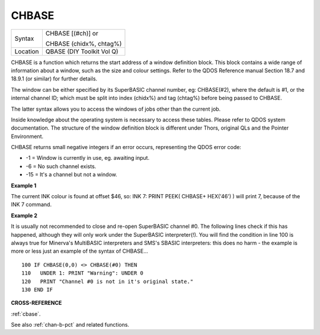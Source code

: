 ..  _chbase:

CHBASE
======

+----------+------------------------------------------------------------------+
| Syntax   | CHBASE [(#ch)] or                                                |
|          |                                                                  |
|          | CHBASE (chidx%, chtag%)                                          |
+----------+------------------------------------------------------------------+
| Location | QBASE (DIY Toolkit Vol Q)                                        |
+----------+------------------------------------------------------------------+

CHBASE is a function which returns the start address of a window
definition block. This block contains a wide range of information about
a window, such as the size and colour settings. Refer to the QDOS
Reference manual Section 18.7 and 18.9.1 (or similar) for further
details.

The window can be either specified by its SuperBASIC channel number, eg:
CHBASE(#2), where the default is #1, or the internal channel ID; which
must be split into index (chidx%) and tag (chtag%) before being passed
to CHBASE.

The latter syntax allows you to access the windows of jobs other than
the current job.

Inside knowledge about the operating system is necessary to access these
tables. Please refer to QDOS system documentation. The structure of the
window definition block is different under Thors, original QLs and the
Pointer Environment.

CHBASE returns small negative integers if an error occurs, representing
the QDOS error code:

-  -1 = Window is currently in use, eg. awaiting input.
-  -6 = No such channel exists.
-  -15 = It's a channel but not a window.

**Example 1**

The current INK colour is found at offset $46, so: INK 7: PRINT PEEK(
CHBASE+ HEX('46') ) will print 7, because of the INK 7 command.

**Example 2**

It is usually not recommended to close and re-open SuperBASIC channel
#0. The following lines check if this has happened, although they will
only work under the SuperBASIC interpreter(!). You will find the
condition in line 100 is always true for Minerva's MultiBASIC
interpreters and SMS's SBASIC interpreters: this does no harm - the
example is more or less just an example of the syntax of CHBASE...

::

    100 IF CHBASE(0,0) <> CHBASE(#0) THEN
    110   UNDER 1: PRINT "Warning": UNDER 0
    120   PRINT "Channel #0 is not in it's original state."
    130 END IF

**CROSS-REFERENCE**

:ref:`cbase`.

See also :ref:`chan-b-pct` and related functions.

